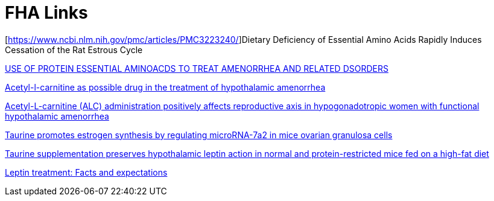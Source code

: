 :toc:
:sectnums:
:toclevels: 5
:sectnumlevels: 5
:showcomments:
:xrefstyle: short
:icons: font
:source-highlighter: coderay
:tick: &#x2714;
:pound: &#xA3;

= FHA Links

[https://www.ncbi.nlm.nih.gov/pmc/articles/PMC3223240/]Dietary Deficiency of Essential Amino Acids Rapidly Induces Cessation of the Rat Estrous Cycle

https://patentimages.storage.googleapis.com/ca/27/b5/4015d17b2dfa00/US20040171690A1.pdf[USE OF PROTEIN ESSENTIAL
AMINOACDS TO TREAT AMENORRHEA AND RELATED DSORDERS]

https://pubmed.ncbi.nlm.nih.gov/1763615/[Acetyl-l-carnitine as possible drug in the treatment of hypothalamic amenorrhea]

https://pubmed.ncbi.nlm.nih.gov/20414046/[Acetyl-L-carnitine (ALC) administration positively affects reproductive axis in hypogonadotropic women with functional hypothalamic amenorrhea]

https://www.sciencedirect.com/science/article/abs/pii/S0006291X22010609[Taurine promotes estrogen synthesis by regulating microRNA-7a2 in mice ovarian granulosa cells]

https://pubmed.ncbi.nlm.nih.gov/26133737/[Taurine supplementation preserves hypothalamic leptin action in normal and protein-restricted mice fed on a high-fat diet]

https://www.sciencedirect.com/science/article/pii/S0026049514002340[Leptin treatment: Facts and expectations]

